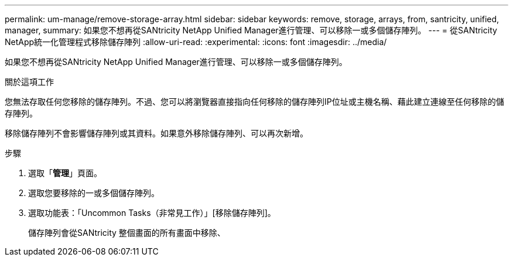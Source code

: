 ---
permalink: um-manage/remove-storage-array.html 
sidebar: sidebar 
keywords: remove, storage, arrays, from, santricity, unified, manager, 
summary: 如果您不想再從SANtricity NetApp Unified Manager進行管理、可以移除一或多個儲存陣列。 
---
= 從SANtricity NetApp統一化管理程式移除儲存陣列
:allow-uri-read: 
:experimental: 
:icons: font
:imagesdir: ../media/


[role="lead"]
如果您不想再從SANtricity NetApp Unified Manager進行管理、可以移除一或多個儲存陣列。

.關於這項工作
您無法存取任何您移除的儲存陣列。不過、您可以將瀏覽器直接指向任何移除的儲存陣列IP位址或主機名稱、藉此建立連線至任何移除的儲存陣列。

移除儲存陣列不會影響儲存陣列或其資料。如果意外移除儲存陣列、可以再次新增。

.步驟
. 選取「*管理*」頁面。
. 選取您要移除的一或多個儲存陣列。
. 選取功能表：「Uncommon Tasks（非常見工作）」[移除儲存陣列]。
+
儲存陣列會從SANtricity 整個畫面的所有畫面中移除、


